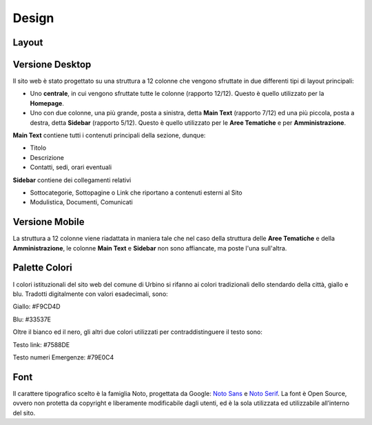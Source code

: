 Design
------

Layout
~~~~~~

Versione Desktop
~~~~~~~~~~~~~~~~

Il sito web è stato progettato su una struttura a 12 colonne che vengono sfruttate in due differenti tipi di layout principali:

-  Uno **centrale**, in cui vengono sfruttate tutte le colonne (rapporto 12/12). Questo è quello utilizzato per la **Homepage**.

-  Uno con due colonne, una più grande, posta a sinistra, detta **Main Text** (rapporto 7/12) ed una più piccola, posta a destra, detta **Sidebar**  (rapporto 5/12). Questo è quello utilizzato per le **Aree Tematiche** e per **Amministrazione**.

**Main Text** contiene tutti i contenuti principali della sezione, dunque:

-  Titolo
-  Descrizione
-  Contatti, sedi, orari eventuali

**Sidebar** contiene dei collegamenti relativi

-  Sottocategorie, Sottopagine o Link che riportano a contenuti esterni al Sito
-  Modulistica, Documenti, Comunicati 

Versione Mobile
~~~~~~~~~~~~~~~

La struttura a 12 colonne viene riadattata in maniera tale che nel caso della struttura delle **Aree Tematiche** e della **Amministrazione**, le colonne  **Main Text** e **Sidebar** non sono affiancate, ma poste l'una sull'altra.

Palette Colori
~~~~~~~~~~~~~~

I colori istituzionali del sito web del comune di Urbino si rifanno ai colori tradizionali dello stendardo della città, giallo e blu. Tradotti digitalmente con valori esadecimali, sono:

Giallo: #F9CD4D

Blu: #33537E

Oltre il bianco ed il nero, gli altri due colori utilizzati per contraddistinguere il testo sono:

Testo link: #7588DE

Testo numeri Emergenze: #79E0C4


Font
~~~~

Il carattere tipografico scelto è la famiglia Noto, progettata da
Google: `Noto Sans <https://fonts.google.com/specimen/Noto+Sans>`__ e
`Noto Serif <https://fonts.google.com/specimen/Noto+Serif>`__. La font è
Open Source, ovvero non protetta da copyright e liberamente modificabile
dagli utenti, ed è la sola utilizzata ed utilizzabile all’interno del
sito.
